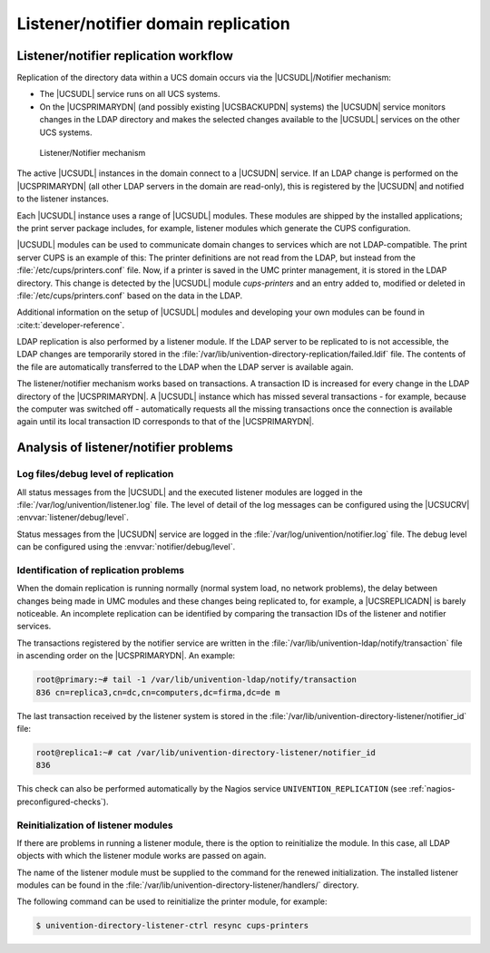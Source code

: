 .. _domain-listener-notifier:

Listener/notifier domain replication
====================================

.. highlight:: console

.. _domain-listener-notifier-intro:

Listener/notifier replication workflow
--------------------------------------

Replication of the directory data within a UCS domain occurs via the
|UCSUDL|/Notifier mechanism:

* The |UCSUDL| service runs on all UCS systems.

* On the |UCSPRIMARYDN| (and possibly existing |UCSBACKUPDN| systems) the
  |UCSUDN| service monitors changes in the LDAP directory and makes the selected
  changes available to the |UCSUDL| services on the other UCS systems.

.. _domain-join-listener-notifier:

.. figure:: /images/administration-overview.*
   :alt: Listener/Notifier mechanism

   Listener/Notifier mechanism

The active |UCSUDL| instances in the domain connect to a |UCSUDN| service. If
an LDAP change is performed on the |UCSPRIMARYDN| (all other LDAP servers in the
domain are read-only), this is registered by the |UCSUDN| and notified to the
listener instances.

Each |UCSUDL| instance uses a range of |UCSUDL| modules. These modules are
shipped by the installed applications; the print server package includes, for
example, listener modules which generate the CUPS configuration.

|UCSUDL| modules can be used to communicate domain changes to services which are
not LDAP-compatible. The print server CUPS is an example of this: The printer
definitions are not read from the LDAP, but instead from the
:file:`/etc/cups/printers.conf` file. Now, if a printer is saved in the UMC
printer management, it is stored in the LDAP directory. This change is detected
by the |UCSUDL| module *cups-printers* and an entry added to, modified or
deleted in :file:`/etc/cups/printers.conf` based on the data in the LDAP.

Additional information on the setup of |UCSUDL| modules and developing your own
modules can be found in :cite:t:`developer-reference`.

LDAP replication is also performed by a listener module. If the LDAP server to
be replicated to is not accessible, the LDAP changes are temporarily stored in
the :file:`/var/lib/univention-directory-replication/failed.ldif` file. The
contents of the file are automatically transferred to the LDAP when the LDAP
server is available again.

The listener/notifier mechanism works based on transactions. A transaction ID is
increased for every change in the LDAP directory of the |UCSPRIMARYDN|. A
|UCSUDL| instance which has missed several transactions - for example, because
the computer was switched off - automatically requests all the missing
transactions once the connection is available again until its local transaction
ID corresponds to that of the |UCSPRIMARYDN|.

.. _domain-listener-notifier-erroranalysis:

Analysis of listener/notifier problems
--------------------------------------

.. _domain-listener-notifier-erroranalysis-debug:

Log files/debug level of replication
~~~~~~~~~~~~~~~~~~~~~~~~~~~~~~~~~~~~

All status messages from the |UCSUDL| and the executed listener modules are
logged in the :file:`/var/log/univention/listener.log` file. The level of detail
of the log messages can be configured using the |UCSUCRV|
:envvar:`listener/debug/level`.

Status messages from the |UCSUDN| service are logged in the
:file:`/var/log/univention/notifier.log` file. The debug level can be configured
using the :envvar:`notifier/debug/level`.

.. _domain-listener-notifier-erroranalysis-replication:

Identification of replication problems
~~~~~~~~~~~~~~~~~~~~~~~~~~~~~~~~~~~~~~

When the domain replication is running normally (normal system load, no network
problems), the delay between changes being made in UMC modules and these changes
being replicated to, for example, a |UCSREPLICADN| is barely noticeable. An
incomplete replication can be identified by comparing the transaction IDs of the
listener and notifier services.

The transactions registered by the notifier service are written in the
:file:`/var/lib/univention-ldap/notify/transaction` file in ascending order on
the |UCSPRIMARYDN|. An example:

.. code-block::

   root@primary:~# tail -1 /var/lib/univention-ldap/notify/transaction
   836 cn=replica3,cn=dc,cn=computers,dc=firma,dc=de m


The last transaction received by the listener system is stored in the
:file:`/var/lib/univention-directory-listener/notifier_id` file:

.. code-block::

   root@replica1:~# cat /var/lib/univention-directory-listener/notifier_id
   836


This check can also be performed automatically by the Nagios service
``UNIVENTION_REPLICATION`` (see :ref:`nagios-preconfigured-checks`).

.. _domain-listener-notifier-erroranalysis-reinit:

Reinitialization of listener modules
~~~~~~~~~~~~~~~~~~~~~~~~~~~~~~~~~~~~

If there are problems in running a listener module, there is the option to
reinitialize the module. In this case, all LDAP objects with which the
listener module works are passed on again.

The name of the listener module must be supplied to the command for the renewed
initialization. The installed listener modules can be found in the
:file:`/var/lib/univention-directory-listener/handlers/` directory.

The following command can be used to reinitialize the printer module, for
example:

.. code-block::

   $ univention-directory-listener-ctrl resync cups-printers


